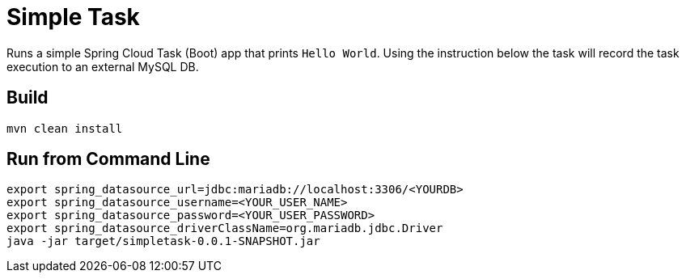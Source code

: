 = Simple Task

Runs a simple Spring Cloud Task (Boot) app that prints `Hello World`.
Using the instruction below the task will record the task execution to an
external MySQL DB.

== Build

```
mvn clean install 
```

== Run from Command Line

```
export spring_datasource_url=jdbc:mariadb://localhost:3306/<YOURDB>
export spring_datasource_username=<YOUR_USER_NAME>
export spring_datasource_password=<YOUR_USER_PASSWORD>
export spring_datasource_driverClassName=org.mariadb.jdbc.Driver
java -jar target/simpletask-0.0.1-SNAPSHOT.jar
```
